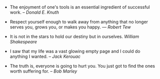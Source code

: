 #+BEGIN_COMMENT
.. link:
.. description:
.. tags: quotes
.. date: 2013/10/28 19:04:14
.. title: Quotes [2013-10-28]
.. slug: quotes-2013-10-28
.. category: quotes
#+END_COMMENT


- The enjoyment of one's tools is an essential ingredient of
    successful work. -- /Donald E. Knuth/

- Respect yourself enough to walk away from anything that no longer
    serves you, grows you, or makes you happy. — /Robert Tew/

- It is not in the stars to hold our destiny but in ourselves.
    /William Shakespeare/

- I saw that my life was a vast glowing empty page and I could do
    anything I wanted. -- /Jack Kerouac/

- The truth is, everyone is going to hurt you. You just got to find
    the ones worth suffering for. -- /Bob Marley/
